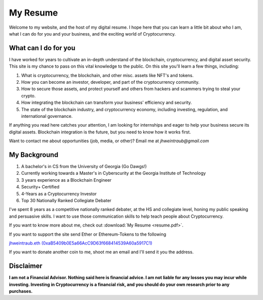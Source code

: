 My Resume
==================================================================
Welcome to my website, and the host of my digital resume. I hope here that you can learn a little bit about who I am, what I can do for you and your business, and the exciting world of Cryptocurrency.


What can I do for you
***********************

I have worked for years to cultivate an in-depth understand of the blockchain, cryptocurrency, and digital asset security. This site is my chance to pass on this vital knowledge to the public. On this site you'll learn a few things, including:

1. What is cryptocurrency, the blockchain, and other misc. assets like NFT's and tokens.
2. How you can become an investor, developer, and part of the cryptocurrency community.
3. How to secure those assets, and protect yourself and others from hackers and scammers trying to steal your crypto.
4. How integrating the blockchain can transform your business' efficiency and security.
5. The state of the blockchain industry, and cryptocurrency economy, including investing, regulation, and international governance.

If anything you read here catches your attention, I am looking for internships and eager to help your business secure its digital assets. Blockchain integration is the future, but you need to know how it works first.

Want to contact me about opportunities (job, media, or other)?
Email me at *jhweintraub@gmail.com*

My Background
****************************

1. A bachelor's in CS from the University of Georgia (Go Dawgs!)
2. Currently working towards a Master's in Cyberscurity at the Georgia Institute of Technology
3. 3 years experience as a Blockchain Engineer
4. Security+ Certified
5. 4-Years as a Cryptocurrency Investor
6. Top 30 Nationally Ranked Collegiate Debater

I've spent 8 years as a competitive nationally ranked debater, at the HS and collegiate level, honing my public speaking and persuasive skills. I want to use those communication skills to help teach people about Cryptocurrency.

If you want to know more about me, check out  :download:`My Resume <resume.pdf>`.

.. raw:: html

	<iframe src="https://thecryptoconundrum.net/_downloads/9f41476ba5857aaa35a80587b3a48f3b/resume.pdf" height="600" width="725"></iframe>


If you want to support the site send Ether or Ethereum-Tokens to the following

`jhweintraub.eth (0xaB5409b0E5a66AcC9D63f668414539A60a5917C1) <https://etherscan.io/address/0xaB5409b0E5a66AcC9D63f668414539A60a5917C1>`_

If you want to donate another coin to me, shoot me an email and I'll send it you the address.

.. image:: images/bossassbitch.jpeg
		:width: 120pt

Disclaimer
***************************
**I am not a Financial Advisor. Nothing said here is financial advice. I am not liable for any losses you may incur while investing. Investing in Cryptocurrency is a financial risk, and you should do your own research prior to any purchases.**
